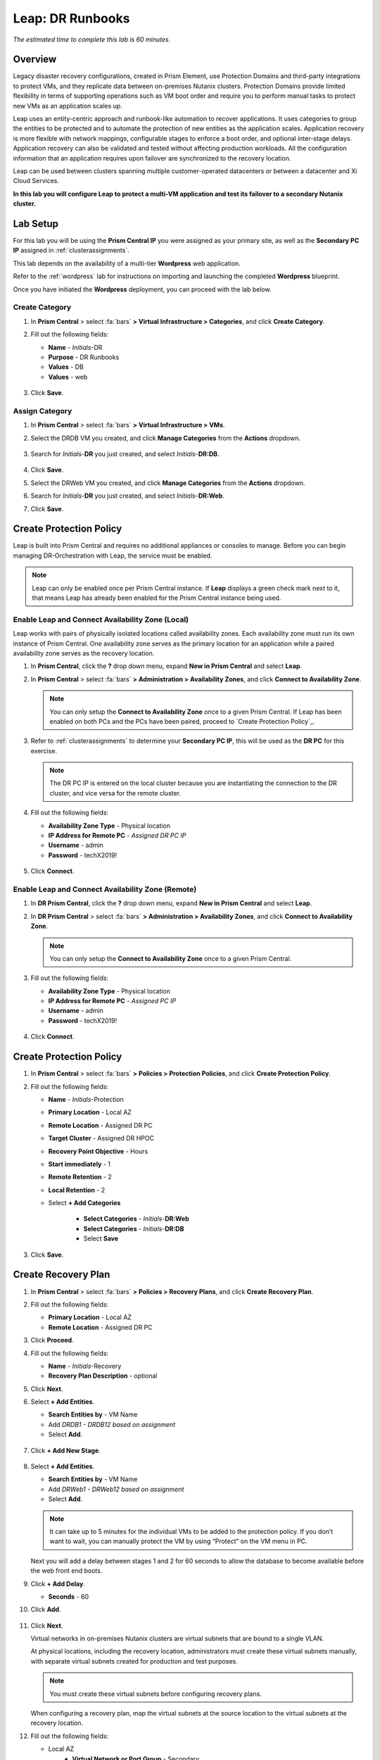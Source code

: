 .. _dr_runbooks:

------------------------
Leap: DR Runbooks
------------------------

*The estimated time to complete this lab is 60 minutes.*

.. raw:: html

  <iframe width="640" height="360" src="https://www.youtube.com/embed/bWuW4nHIL9M?rel=0&amp;showinfo=0" frameborder="0" allow="accelerometer; autoplay; encrypted-media; gyroscope; picture-in-picture" allowfullscreen></iframe>

Overview
++++++++

Legacy disaster recovery configurations, created in Prism Element, use Protection Domains and third-party integrations to protect VMs, and they replicate data between on-premises Nutanix clusters. Protection Domains provide limited flexibility in terms of supporting operations such as VM boot order and require you to perform manual tasks to protect new VMs as an application scales up.

Leap uses an entity-centric approach and runbook-like automation to recover applications. It uses categories to group the entities to be protected and to automate the protection of new entities as the application scales. Application recovery is more flexible with network mappings, configurable stages to enforce a boot order, and optional inter-stage delays. Application recovery can also be validated and tested without affecting production workloads. All the configuration information that an application requires upon failover are synchronized to the recovery location.

Leap can be used between clusters spanning multiple customer-operated datacenters or between a datacenter and Xi Cloud Services.

**In this lab you will configure Leap to protect a multi-VM application and test its failover to a secondary Nutanix cluster.**

Lab Setup
+++++++++

For this lab you will be using the **Prism Central IP** you were assigned as your primary site, as well as the **Secondary PC IP** assigned in :ref:`clusterassignments`.

This lab depends on the availability of a multi-tier **Wordpress** web application.

Refer to the :ref:`wordpress` lab for instructions on importing and launching the completed **Wordpress** blueprint.

Once you have initiated the **Wordpress** deployment, you can proceed with the lab below.

Create Category
...............

#. In **Prism Central** > select :fa:`bars` **> Virtual Infrastructure > Categories**, and click **Create Category**.

#. Fill out the following fields:

   - **Name**  - *Initials*-DR
   - **Purpose** - DR Runbooks
   - **Values**  - DB
   - **Values**  - web

   .. figure:: images/drrunbooks_01.png

#. Click **Save**.

Assign Category
...............

#. In **Prism Central** > select :fa:`bars` **> Virtual Infrastructure > VMs**.

#. Select the DRDB VM you created, and click **Manage Categories** from the **Actions** dropdown.

   .. figure:: images/drrunbooks_02.png

#. Search for *Initials*-**DR** you just created, and select *Initials*-**DR:DB**.

   .. figure:: images/drrunbooks_03.png

#. Click **Save**.

#. Select the DRWeb VM you created, and click **Manage Categories** from the **Actions** dropdown.

#. Search for *Initials*-**DR** you just created, and select *Initials*-**DR:Web**.

#. Click **Save**.

Create Protection Policy
++++++++++++++++++++++++

Leap is built into Prism Central and requires no additional appliances or consoles to manage. Before you can begin managing DR-Orchestration with Leap, the service must be enabled.

.. note::

  Leap can only be enabled once per Prism Central instance. If **Leap** displays a green check mark next to it, that means Leap has already been enabled for the Prism Central instance being used.

Enable Leap and Connect Availability Zone (Local)
.................................................

Leap works with pairs of physically isolated locations called availability zones. Each availability zone must run its own instance of Prism Central. One availability zone serves as the primary location for an application while a paired availability zone serves as the recovery location.

#. In **Prism Central**, click the **?** drop down menu, expand **New in Prism Central** and select **Leap**.

#. In **Prism Central** > select :fa:`bars` **> Administration > Availability Zones**, and click **Connect to Availability Zone**.

   .. note::

     You can only setup the **Connect to Availability Zone** once to a given Prism Central. If Leap has been enabled on both PCs and the PCs have been paired, proceed to `Create Protection Policy`_.

#. Refer to :ref:`clusterassignments` to determine your **Secondary PC IP**, this will be used as the **DR PC** for this exercise.

   .. note::

     The DR PC IP is entered on the local cluster because you are instantiating the connection to the DR cluster, and vice versa for the remote cluster.

#. Fill out the following fields:

   - **Availability Zone Type**  - Physical location
   - **IP Address for Remote PC**  - *Assigned DR PC IP*
   - **Username**  - admin
   - **Password**  - techX2019!

   .. figure:: images/drrunbooks_04.png

#. Click **Connect**.

Enable Leap and Connect Availability Zone (Remote)
.................................................

#. In **DR Prism Central**, click the **?** drop down menu, expand **New in Prism Central** and select **Leap**.

#. In **DR Prism Central** > select :fa:`bars` **> Administration > Availability Zones**, and click **Connect to Availability Zone**.

   .. note::

     You can only setup the **Connect to Availability Zone** once to a given Prism Central.

#. Fill out the following fields:

   - **Availability Zone Type**  - Physical location
   - **IP Address for Remote PC**  - *Assigned PC IP*
   - **Username**  - admin
   - **Password**  - techX2019!

   .. figure:: images/drrunbooks_05.png

#. Click **Connect**.

Create Protection Policy
++++++++++++++++++++++++

#. In **Prism Central** > select :fa:`bars` **> Policies > Protection Policies**, and click **Create Protection Policy**.

#. Fill out the following fields:

   - **Name**  - *Initials*-Protection
   - **Primary Location**  - Local AZ
   - **Remote Location** - Assigned DR PC
   - **Target Cluster**  - Assigned DR HPOC
   - **Recovery Point Objective**  - Hours
   - **Start immediately** - 1
   - **Remote Retention**  - 2
   - **Local Retention**  - 2
   - Select **+ Add Categories**

       - **Select Categories** - *Initials*-**DR:Web**
       - **Select Categories** - *Initials*-**DR:DB**
       - Select **Save**

   .. figure:: images/drrunbooks_06.png

#. Click **Save**.

Create Recovery Plan
++++++++++++++++++++++++

#. In **Prism Central** > select :fa:`bars` **> Policies > Recovery Plans**, and click **Create Recovery Plan**.

#. Fill out the following fields:

   - **Primary Location**  - Local AZ
   - **Remote Location** - Assigned DR PC

#. Click **Proceed**.

#. Fill out the following fields:

   - **Name**  - *Initials*-Recovery
   - **Recovery Plan Description** - optional

#. Click **Next**.

#. Select **+ Add Entities**.

   - **Search Entities by**  - VM Name
   - Add *DRDB1 - DRDB12 based on assignment*
   - Select **Add**.

   .. figure:: images/drrunbooks_07.png

#. Click **+ Add New Stage**.

   .. figure:: images/drrunbooks_08.png

#. Select **+ Add Entities**.

   - **Search Entities by**  - VM Name
   - Add *DRWeb1 - DRWeb12 based on assignment*
   - Select **Add**.

   .. note::

     It can take up to 5 minutes for the individual VMs to be added to the protection policy. If you don’t want to wait, you can manually protect the VM by using “Protect” on the VM menu in PC.

   Next you will add a delay between stages 1 and 2 for 60 seconds to allow the database to become available before the web front end boots.

#. Click **+ Add Delay**.

   - **Seconds** - 60

#. Click **Add**.

   .. figure:: images/drrunbooks_09.png

#. Click **Next**.

   Virtual networks in on-premises Nutanix clusters are virtual subnets that are bound to a single VLAN.

   At physical locations, including the recovery location, administrators must create these virtual subnets manually, with separate virtual subnets created for production and test purposes.

   .. note::

     You must create these virtual subnets before configuring recovery plans.

   When configuring a recovery plan, map the virtual subnets at the source location to the virtual subnets at the recovery location.

#. Fill out the following fields:

   - Local AZ
       - **Virtual Network or Port Group** - Secondary

   - Remote AZ
       - **Virtual Network or Port Group** - Secondary

   .. figure:: images/drrunbooks_10.png

   .. note::

     You can leave out the Test Failback Network as we don’t have enough networks setup. Typically, the Test Network will be a non-routable network.

     If you are not using Nutanix AHV IPAM and need to retain your IP addresses, you would need to install NGT on each protected VM.

#. Click **Done**, and click **Continue** on the "incomplete Network Mapping" warning.

Perform a Failover to the Remote AZ (PC)
++++++++++++++++++++++++++++++++++++++++

Failover operations in Leap are of the following types:

**Test Failover**
You perform a test failover when you want to test a recovery plan. When you perform a test failover, the VMs are started in the virtual network designated for testing purposes at the recovery location (a manually created virtual network on on-premises clusters and a virtual subnet in the Test VPC in Xi Cloud Services).
However, the VMs at the primary location are not affected. Test failovers rely on the presence of VM snapshots at the recovery location.

**Planned Failover**
You perform planned failover when a disaster that disrupts services is predicted at the primary location. When you perform a planned failover, the recovery plan first creates a snapshot of each VM, replicates the snapshots at the recovery location, and then starts the VMs at the recovery location.
Therefore, for a planned failover to succeed, the VMs must be available at the primary location. If the failover process encounters errors, you can resolve the error condition.
After a planned failover, the VMs no longer run in the source availability zone.
After failover, replication begins in the reverse direction. For a planned failover the MAC address will be maintained.

**Unplanned Failover**
You perform unplanned failover when a disaster has occurred at the primary location. In an unplanned failover, you can expect some data loss to occur.
The maximum data loss possible is equal to the RPO configured in the protection policy or the data that was generated after the last manual backup for a given VM.
In an unplanned failover, by default, VMs are recovered from the most recent snapshot. However, you can recover from an earlier snapshot by selecting a date and time.
Any errors are logged but the execution of the failover continues.
After failover, replication begins in the reverse direction.

You can perform an unplanned failover operation only if snapshots have been replicated to the recovery availability zone.
At the recovery location, failover operations cannot use snapshots that were created locally in the past.
For example, if you perform a planned failover from the primary availability zone AZ1 to recovery location AZ2 (Xi Cloud Services) and then attempt an unplanned failover from AZ2 to AZ1, recovery will succeed at AZ1 only if snapshots were replicated from AZ2 to AZ1 after the planned failover operation.
The unplanned failover operation cannot perform recovery based on snapshots that were created locally when the entities were running in AZ1.

Perform Failover
................

#. In **DR Prism Central** > select :fa:`bars` **> Policies > Recovery Plans**.

#. Select your *Initials*-**Recovery** recovery plan and select **Failover** from the **Actions** dropdown.

   .. figure:: images/drrunbooks_11.png

#. You should see your assigned HPOC PC as the **Primary Location**, and your assigned DR PC (that you are logged into) as the **Recovery Location**.

   .. figure:: images/drrunbooks_12.png

#. Click **Failover**.

#. Change the **Action** to **Execute Anyway**, and click **Proceed** when prompted about the licensing error.

   .. figure:: images/drrunbooks_13.png

Check Failover Status
.....................

#. Click the *Initials*-**Recovery** recovery plan to see the status and details.

   .. figure:: images/drrunbooks_14.png

   .. note::

     The failed validation is due to the licensing error earlier.

#. Click on **Failover** to see more details.

   .. figure:: images/drrunbooks_15.png

#. In **Prism Central** > select :fa:`bars` **> Virtual Infrastructure > VMs**.

#. Verify that the DB and Web VMs are powered on.

#. You can also browse to the Wordpress URL (e.g. http://drweb1.ntnxlab.local) in your *Initials*-**Windows-ToolsVM** VM and verify the site is accessible.

Fail Back to the Original AZ (PC)
+++++++++++++++++++++++++++++++++

#. In **Prism Central** > select :fa:`bars` **> Policies > Recovery Plans**.

#. Select your *Initials*-**Recovery** recovery plan and select **Failover** from the **Actions** dropdown.

   You should see your assigned DR PC as the **Primary Location**, and your assigned HPOC PC (that you are logged into) as the **Recovery Location**.

#. Click **Failover**.

#. Change the **Action** to **Execute Anyway**, and click **Proceed** when prompted about the licensing error.

Check Failover Status
.....................

#. Click the *Initials*-**Recovery** recovery plan to see the status and details.

   .. note::

     The failed validation is due to the licensing error earlier.

#. Click on **Failover** to see more details.

#. Verify the site is accessible via the Wordpress URL using your *Initials*-**Windows-ToolsVM** VM.

Takeaways
+++++++++

What are the key things you should know about **Nutanix Leap DR Runbooks**?

- All new Runbook functionality is in PC and required on both sides.

- Runbooks don't require you to setup remote sites or storage mappings.

- The last octet of IP address can be kept the same in a new subnet in case DNS doesn't work.

- `Tech Note 2027 <https://portal.nutanix.com/#/page/solutions/details?targetId=TN-2027_Data_Protection_and_Disaster_Recovery:TN-2027_Data_Protection_and_Disaster_Recovery>`_

- `Best Practice Guide <https://portal.nutanix.com/#/page/solutions/details?targetId=BP-2005_Data_Protection:BP-2005_Data_Protection - best practice>`_

Cleanup
+++++++

.. raw:: html

  <strong><font color="red">Once your lab completion has been validated, PLEASE do your part to remove any unneeded VMs to ensure resources are available for all users on your shared cluster.</font></strong>

Ensure your **Wordpress** VMs have been powered off or removed from both the primary and secondary clusters.

Getting Connected
+++++++++++++++++

Have a question about **Nutanix Leap DR Runbooks**? Please reach out to the resources below:

+---------------------------------------------------------------------------------+
|  DR Runbooks Product Contacts                                                   |
+================================+================================================+
|  Slack Channel                 |  #dr-orchestration                             |
+--------------------------------+------------------------------------------------+
|  Product Manager               |  Mark Nijmeijer, mark.nijmeijer@nutanix.com    |
+--------------------------------+------------------------------------------------+
|  Product Marketing Manager     |  Mayank Gupta, mayank.gupta@nutanix.com        |
+--------------------------------+------------------------------------------------+
|  Technical Marketing Engineer  |  Dwayne Lessner, dwayne@nutanix.com            |
+--------------------------------+------------------------------------------------+
|  Founders Team Manager         |  Diane Genova, diane.genova@nutanix.com        |
+--------------------------------+------------------------------------------------+
|  Founders Team                 |  Archish Dalal, archish.dalal@nutanix.com      |
+--------------------------------+------------------------------------------------+
|  Founders Team                 |  Norbert Thier, norbert.thier@nutanix.com      |
+--------------------------------+------------------------------------------------+
